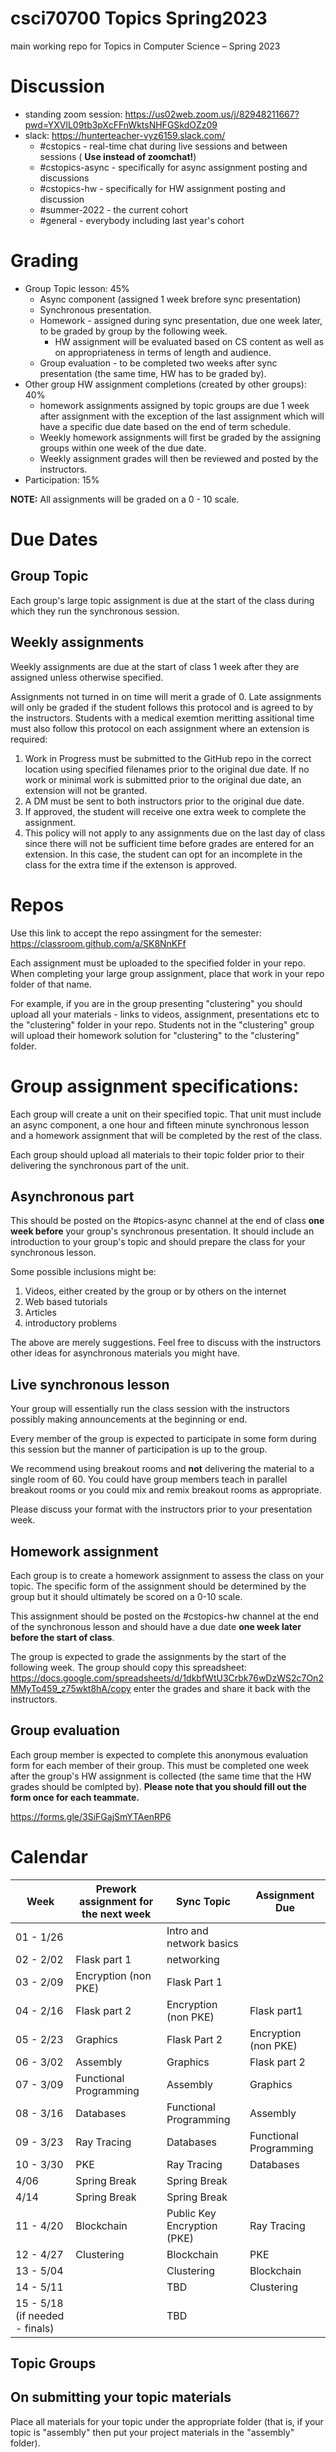 * csci70700 Topics Spring2023

main working repo for Topics in  Computer Science -- Spring 2023

* Discussion
- standing zoom session: https://us02web.zoom.us/j/82948211667?pwd=YXVlL09tb3pXcFFnWktsNHFGSkdOZz09
- slack: https://hunterteacher-vyz6159.slack.com/
  - #cstopics - real-time chat during live sessions and between sessions ( *Use instead of zoomchat!*)
  - #cstopics-async - specifically for async assignment posting and discussions
  - #cstopics-hw - specifically for HW assignment posting and discussion
  - #summer-2022 - the current cohort
  - #general - everybody including last year's cohort

* Grading
- Group Topic lesson: 45%
  - Async component (assigned 1 week brefore sync presentation)
  - Synchronous presentation.
  - Homework - assigned during sync presentation, due one week
    later, to be graded by group by the following week.
    - HW assignment will be evaluated based on CS content as well as on
      appropriateness in terms of length and audience.
  - Group evaluation - to be completed two weeks after sync
    presentation (the same time, HW has to be graded by).
- Other group HW assignment completions (created by other groups): 40%
    - homework assignments assigned by topic groups are due 1 week
      after assignment with the exception of the last assignment which
      will have a specific due date based on the end of term schedule.
    - Weekly homework assignments will first be graded by the
      assigning groups within one week of the due date.
    - Weekly assignment grades will then be reviewed and posted by the
      instructors.
- Participation: 15%

*NOTE:* All assignments will be graded on a 0 - 10 scale.

* Due Dates 
** Group Topic 
Each group's large topic assignment is due at the start of the class
during which they run the synchronous session. 
** Weekly assignments
Weekly assignments are due at the start of class 1 week after they
are assigned unless otherwise specified.
    
Assignments not turned in on time will merit a grade of 0. Late
assignments will only be graded if the student follows this
protocol and is agreed to by the instructors. Students with a
medical exemtion meritting assitional time must also follow this
protocol on each assignment where an extension is required:
	
1. Work in Progress must be submitted to the GitHub repo in the correct location using specified filenames prior to the
   original due date. If no work or minimal work is submitted prior to
   the original due date, an extension will not be granted.
2. A DM must be sent to both instructors prior to the original due date.
3. If approved, the student will receive one extra week to complete the assignment.
4. This policy will not apply to any assignments due on the last day
   of class since there will not be sufficient time before grades are entered for an extension. In this case, the student can opt for an incomplete in the class for the extra
         time if the extenson is approved.
	


* Repos

Use this link to accept the repo assingment for the semester: https://classroom.github.com/a/SK8NnKFf

Each assignment must be uploaded to the specified folder in your
repo. When completing your large group assignment, place that work in
your repo folder of that name.

For example, if you are in the group presenting "clustering" you
should upload all your materials - links to videos, assignment,
presentations etc to the "clustering" folder in your repo. Students
not in the "clustering" group will upload their homework solution for
"clustering" to the "clustering" folder.



* Group assignment specifications:

Each group will create a unit on their specified topic. That unit must
include an async component, a one hour and fifteen minute synchronous
lesson and a homework assignment that will be completed by the rest of
the class.

Each group should upload all materials to their topic folder prior to
their delivering the synchronous part of the unit.

** Asynchronous part
This should be posted on the #topics-async channel at the end of class
*one week before* your group's synchronous presentation. It should
include an introduction to your group's topic and should prepare the
class for your synchronous lesson.

Some possible inclusions might be:
1. Videos, either created by the group or by others on the internet
2. Web based tutorials
3. Articles
4. introductory problems

The above are merely suggestions. Feel free to discuss with the
instructors other ideas for asynchronous materials you might have.

** Live synchronous lesson

Your group will essentially run the class session with the instructors
possibly making announcements at the beginning or end.

Every member of the group is expected to participate in some form
during this session but the manner of participation is up to the
group.

We recommend using breakout rooms and *not* delivering the material to
a single room of 60. You could have group members teach in parallel
breakout rooms or you could mix and remix breakout rooms as
appropriate.

Please discuss your format with the instructors prior to your
presentation week. 


** Homework assignment

Each group is to create a homework assignment to assess the class on
your topic. The specific form of the assignment should be determined
by the group but it should ultimately be scored on a 0-10 scale.

This assignment should be posted on the #cstopics-hw channel at the
end of the synchronous lesson and should have a due date *one week
later before the start of class*.



The group is expected to grade the assignments by the start of the
following week. The group should copy this spreadsheet: https://docs.google.com/spreadsheets/d/1dkbfWtU3Crbk76wDzWS2c7On2MMyTo459_z75wkt8hA/copy
enter the grades and share it back with the instructors.


** Group evaluation

Each group member is expected to complete this anonymous evaluation
form for each member of their group. This must be completed one week
after the group's HW assignment is collected (the same time that the
HW grades should be comlpted by). *Please note that you should fill
out the form once for each teammate.*

https://forms.gle/3SiFGajSmYTAenRP6



* Calendar

| Week                           | Prework assignment for the next week | Sync Topic                  | Assignment Due         |
|--------------------------------+--------------------------------------+-----------------------------+------------------------|
| 01 - 1/26                      |                                      | Intro and network basics    |                        |
| 02 - 2/02                      | Flask part 1                         | networking                  |                        |
| 03 - 2/09                      | Encryption (non PKE)                 | Flask Part 1                |                        |
| 04 - 2/16                      | Flask part 2                         | Encryption (non PKE)        | Flask part1            |
| 05 - 2/23                      | Graphics                             | Flask Part 2                | Encryption (non PKE)   |
| 06 - 3/02                      | Assembly                             | Graphics                    | Flask part 2           |
| 07 - 3/09                      | Functional Programming               | Assembly                    | Graphics               |
| 08 - 3/16                      | Databases                            | Functional Programming      | Assembly               |
| 09 - 3/23                      | Ray Tracing                          | Databases                   | Functional Programming |
| 10 - 3/30                      | PKE                                  | Ray Tracing                 | Databases              |
| 4/06                           | Spring Break                         | Spring Break                |                        |
| 4/14                           | Spring Break                         | Spring Break                |                        |
| 11 - 4/20                      | Blockchain                           | Public Key Encryption (PKE) | Ray Tracing            |
| 12 - 4/27                      | Clustering                           | Blockchain                  | PKE                    |
| 13 - 5/04                      |                                      | Clustering                  | Blockchain             |
| 14 - 5/11                      |                                      | TBD                         | Clustering             |
| 15 - 5/18 (if needed - finals) |                                      | TBD                         |                        |

** Topic Groups


** On submitting your topic materials
Place all materials for your topic under the appropriate folder (that
is, if your topic is "assembly" then put your project materials in the
"assembly" folder).

Update the *README.org* file to include the names of all team
members as well as a description of any files/resources you've added.

Add a file named either *homework.md*, *homework.docx*
*homework.pdf* that include the homework assignment you're giving the
class for your topic.

Add a file named *async.md*, *async.docx*, or *async.pdf*
describing the async work for your topic.

Add any other files you want to or need to include such as your slide
deck, demo code or anything else you use in your presentation and make
sure the *README.org* file describes them.

** On submitting weekly assignments

Add your solution to each weekly assignemnt to the folder with the appropriate topic name.

Follow the naming conventions and specifications provided by the
presenting group.

** Links (for convenience):
*** To get your repo
- https://classroom.github.com/a/SK8NnKFf
*** To copy the grading sheet for when you grade the classes solutions to your topic homework assignment
- https://docs.google.com/spreadsheets/d/1dkbfWtU3Crbk76wDzWS2c7On2MMyTo459_z75wkt8hA/copy
*** The evaluation form that you will use to evaluate all of your group mate
- https://forms.gle/3SiFGajSmYTAenRP6
